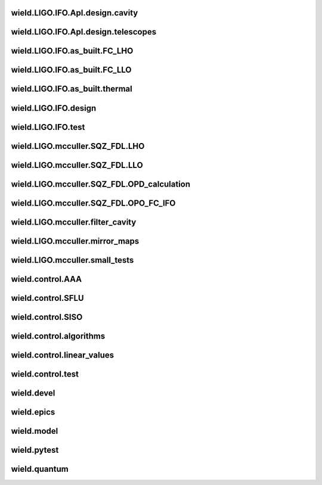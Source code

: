 
wield.LIGO.IFO.Apl.design.cavity
-----------------------------------

.. autosummary::
   :recursive:
   :template: custom-module-template.rst
   :toctree: _autosummary

   wield.LIGO.IFO.Apl.design.cavity.T_FC_baffles
   wield.LIGO.IFO.Apl.design.cavity.T_FC_clipping
   wield.LIGO.IFO.Apl.design.cavity.T_FC_geometry


wield.LIGO.IFO.Apl.design.telescopes
---------------------------------------

.. autosummary::
   :recursive:
   :template: custom-module-template.rst
   :toctree: _autosummary

   wield.LIGO.IFO.Apl.design.telescopes.T_FC_A2L
   wield.LIGO.IFO.Apl.design.telescopes.T_FC_coatings
   wield.LIGO.IFO.Apl.design.telescopes.T_MM_CLF
   wield.LIGO.IFO.Apl.design.telescopes.T_MM_FCGS
   wield.LIGO.IFO.Apl.design.telescopes.T_MM_HAM8
   wield.LIGO.IFO.Apl.design.telescopes.T_MM_OPO
   wield.LIGO.IFO.Apl.design.telescopes.T_MM_PUMP
   wield.LIGO.IFO.Apl.design.telescopes.T_MM_SK
   wield.LIGO.IFO.Apl.design.telescopes.T_MM_SQZ
   wield.LIGO.IFO.Apl.design.telescopes.T_MM_SQZ_scans


wield.LIGO.IFO.as_built.FC_LHO
---------------------------------

.. autosummary::
   :recursive:
   :template: custom-module-template.rst
   :toctree: _autosummary

   wield.LIGO.IFO.as_built.FC_LHO.post_ZM123.T_LHO_MM_SQZ_ZM123
   wield.LIGO.IFO.as_built.FC_LHO.pre_ZM123.T_HAM7_projections
   wield.LIGO.IFO.as_built.FC_LHO.pre_ZM123.T_HAM7_projections2
   wield.LIGO.IFO.as_built.FC_LHO.pre_ZM123.T_LHO_MM_OPO
   wield.LIGO.IFO.as_built.FC_LHO.pre_ZM123.T_LHO_MM_PUMP
   wield.LIGO.IFO.as_built.FC_LHO.pre_ZM123.T_LHO_MM_SQZ
   wield.LIGO.IFO.as_built.FC_LHO.pre_ZM123.T_MM_SQZ_HAM7


wield.LIGO.IFO.as_built.FC_LLO
---------------------------------

.. autosummary::
   :recursive:
   :template: custom-module-template.rst
   :toctree: _autosummary

   wield.LIGO.IFO.as_built.FC_LLO.SQZT7_HD.T_LLO_HD
   wield.LIGO.IFO.as_built.FC_LLO.post_ZM123.T_LLO_MM_SQZ_ZM123
   wield.LIGO.IFO.as_built.FC_LLO.pre_ZM123.T_LLO_MM_FCGS
   wield.LIGO.IFO.as_built.FC_LLO.pre_ZM123.T_LLO_MM_PUMP
   wield.LIGO.IFO.as_built.FC_LLO.pre_ZM123.T_LLO_MM_SQZ
   wield.LIGO.IFO.as_built.FC_LLO.pre_ZM123.T_LLO_scatter


wield.LIGO.IFO.as_built.thermal
----------------------------------

.. autosummary::
   :recursive:
   :template: custom-module-template.rst
   :toctree: _autosummary

   wield.LIGO.IFO.as_built.thermal.T_MM_SQZ_OM2


wield.LIGO.IFO.design
------------------------

.. autosummary::
   :recursive:
   :template: custom-module-template.rst
   :toctree: _autosummary

   wield.LIGO.IFO.design.532_collimators.T_532_fibercol_MML
   wield.LIGO.IFO.design.532_collimators.T_MM_Alvaro
   wield.LIGO.IFO.design.532_collimators.T_OPO_col
   wield.LIGO.IFO.design.532_collimators.T_OPO_mm
   wield.LIGO.IFO.design.T_LIGO_A2L
   wield.LIGO.IFO.design.T_LIGO_MM
   wield.LIGO.IFO.design.T_LIGO_OMs
   wield.LIGO.IFO.design.T_LIGO_OPO


wield.LIGO.IFO.test
----------------------

.. autosummary::
   :recursive:
   :template: custom-module-template.rst
   :toctree: _autosummary

   wield.LIGO.IFO.test.test_LIGO
   wield.LIGO.IFO.test.test_LIGO_A2Lish


wield.LIGO.mcculler.SQZ_FDL.LHO
----------------------------------

.. autosummary::
   :recursive:
   :template: custom-module-template.rst
   :toctree: _autosummary

   wield.LIGO.mcculler.SQZ_FDL.LHO.T_LHO_FDL_stage2
   wield.LIGO.mcculler.SQZ_FDL.LHO.T_LHO_FDL_stage3
   wield.LIGO.mcculler.SQZ_FDL.LHO.T_LHO_FDL_stage3_testing
   wield.LIGO.mcculler.SQZ_FDL.LHO.T_gwinc
   wield.LIGO.mcculler.SQZ_FDL.LHO.common.T_model_testing


wield.LIGO.mcculler.SQZ_FDL.LLO
----------------------------------

.. autosummary::
   :recursive:
   :template: custom-module-template.rst
   :toctree: _autosummary

   wield.LIGO.mcculler.SQZ_FDL.LLO.T_LLO_FDL_stage3
   wield.LIGO.mcculler.SQZ_FDL.LLO.T_LLO_FDL_stage3_para
   wield.LIGO.mcculler.SQZ_FDL.LLO.T_LLO_FDL_stage3_testing


wield.LIGO.mcculler.SQZ_FDL.OPD_calculation
----------------------------------------------

.. autosummary::
   :recursive:
   :template: custom-module-template.rst
   :toctree: _autosummary

   wield.LIGO.mcculler.SQZ_FDL.OPD_calculation.test_OPD_FDL


wield.LIGO.mcculler.SQZ_FDL.OPO_FC_IFO
-----------------------------------------

.. autosummary::
   :recursive:
   :template: custom-module-template.rst
   :toctree: _autosummary

   wield.LIGO.mcculler.SQZ_FDL.OPO_FC_IFO.FC16.T_FC16
   wield.LIGO.mcculler.SQZ_FDL.OPO_FC_IFO.FC16.T_FC_IFO16
   wield.LIGO.mcculler.SQZ_FDL.OPO_FC_IFO.FC300.T_FC
   wield.LIGO.mcculler.SQZ_FDL.OPO_FC_IFO.FC300.T_FC_IFO
   wield.LIGO.mcculler.SQZ_FDL.OPO_FC_IFO.FC300.T_FC_IFO_tests
   wield.LIGO.mcculler.SQZ_FDL.OPO_FC_IFO.OPO.T_OPO
   wield.LIGO.mcculler.SQZ_FDL.OPO_FC_IFO.OPO.T_OPO_O3vsO4


wield.LIGO.mcculler.filter_cavity
------------------------------------

.. autosummary::
   :recursive:
   :template: custom-module-template.rst
   :toctree: _autosummary

   wield.LIGO.mcculler.filter_cavity.test_FC1_SUSPOINT_fits


wield.LIGO.mcculler.mirror_maps
----------------------------------

.. autosummary::
   :recursive:
   :template: custom-module-template.rst
   :toctree: _autosummary

   wield.LIGO.mcculler.mirror_maps.T_1Mroc
   wield.LIGO.mcculler.mirror_maps.T_ETM_pointabs
   wield.LIGO.mcculler.mirror_maps.T_FIM_maps
   wield.LIGO.mcculler.mirror_maps.T_FIM_maps_2um
   wield.LIGO.mcculler.mirror_maps.T_ZM2_SN1_maps
   wield.LIGO.mcculler.mirror_maps.T_ZM2_SN2
   wield.LIGO.mcculler.mirror_maps.T_ZM2_SN3_maps
   wield.LIGO.mcculler.mirror_maps.T_ZM4_maps
   wield.LIGO.mcculler.mirror_maps.T_ZM5
   wield.LIGO.mcculler.mirror_maps.T_ZM5_maps
   wield.LIGO.mcculler.mirror_maps.test_mirror_map_plots


wield.LIGO.mcculler.small_tests
----------------------------------

.. autosummary::
   :recursive:
   :template: custom-module-template.rst
   :toctree: _autosummary

   wield.LIGO.mcculler.small_tests.HXDSV2V.T_V2V
   wield.LIGO.mcculler.small_tests.bessel_highpass.test_bessel_hp


wield.control.AAA
--------------------

.. autosummary::
   :recursive:
   :template: custom-module-template.rst
   :toctree: _autosummary

   wield.control.AAA.test.test_AAA
   wield.control.AAA.test.test_AAA_algo
   wield.control.AAA.test.test_AAA_present


wield.control.SFLU
---------------------

.. autosummary::
   :recursive:
   :template: custom-module-template.rst
   :toctree: _autosummary

   wield.control.SFLU.test.T_SFLU
   wield.control.SFLU.test.T_SFLU_DRFPMI
   wield.control.SFLU.test.T_SFLU_DRFPMI_build
   wield.control.SFLU.test.T_SFLU_FC
   wield.control.SFLU.test.T_SFLU_OPODRFPMI
   wield.control.SFLU.test.T_SFLU_nx


wield.control.SISO
---------------------

.. autosummary::
   :recursive:
   :template: custom-module-template.rst
   :toctree: _autosummary

   wield.control.SISO.test.test_SISO_c2d
   wield.control.SISO.test.test_SISO_conversion
   wield.control.SISO.test.test_SISO_delay
   wield.control.SISO.test.test_lqe_thiran
   wield.control.SISO.test.test_spectral_factorization_ZPK


wield.control.algorithms
---------------------------

.. autosummary::
   :recursive:
   :template: custom-module-template.rst
   :toctree: _autosummary

   wield.control.algorithms.statespace.dense.test.test_SS_algorithms
   wield.control.algorithms.statespace.dense.test.test_SS_models
   wield.control.algorithms.statespace.dense.test.test_delay
   wield.control.algorithms.statespace.dense.test.test_matrix


wield.control.linear_values
------------------------------

.. autosummary::
   :recursive:
   :template: custom-module-template.rst
   :toctree: _autosummary

   wield.control.linear_values.test.T_linear_values


wield.control.test
---------------------

.. autosummary::
   :recursive:
   :template: custom-module-template.rst
   :toctree: _autosummary

   wield.control.test.test_sidles_sigg


wield.devel
--------------

.. autosummary::
   :recursive:
   :template: custom-module-template.rst
   :toctree: _autosummary

   wield.devel.LCT.1D.test.T_LCT


wield.epics
--------------

.. autosummary::
   :recursive:
   :template: custom-module-template.rst
   :toctree: _autosummary

   wield.epics.autocas.config.pytoml.test.test_parser
   wield.epics.autocas.config.pytoml.test.test_writer


wield.model
--------------

.. autosummary::
   :recursive:
   :template: custom-module-template.rst
   :toctree: _autosummary

   wield.model.optics.test.test_FP
   wield.model.pgraph.test.test_pgraph
   wield.model.system.algo_alm.test.test_FP_geom
   wield.model.system.test.test_algo_log
   wield.model.test.test_MM_FP


wield.pytest
---------------

.. autosummary::
   :recursive:
   :template: custom-module-template.rst
   :toctree: _autosummary

   wield.pytest.parse_collection.test.test_pytest_parse_collection
   wield.pytest.test.test_fixtures


wield.quantum
----------------

.. autosummary::
   :recursive:
   :template: custom-module-template.rst
   :toctree: _autosummary

   wield.quantum.test.T_Q_states
   wield.quantum.test.T_qop
   wield.quantum.test.T_qop_2022Jun
   wield.quantum.test.T_qop_Q
   wield.quantum.test.T_qop_gkp
   wield.quantum.test.T_qop_loss


